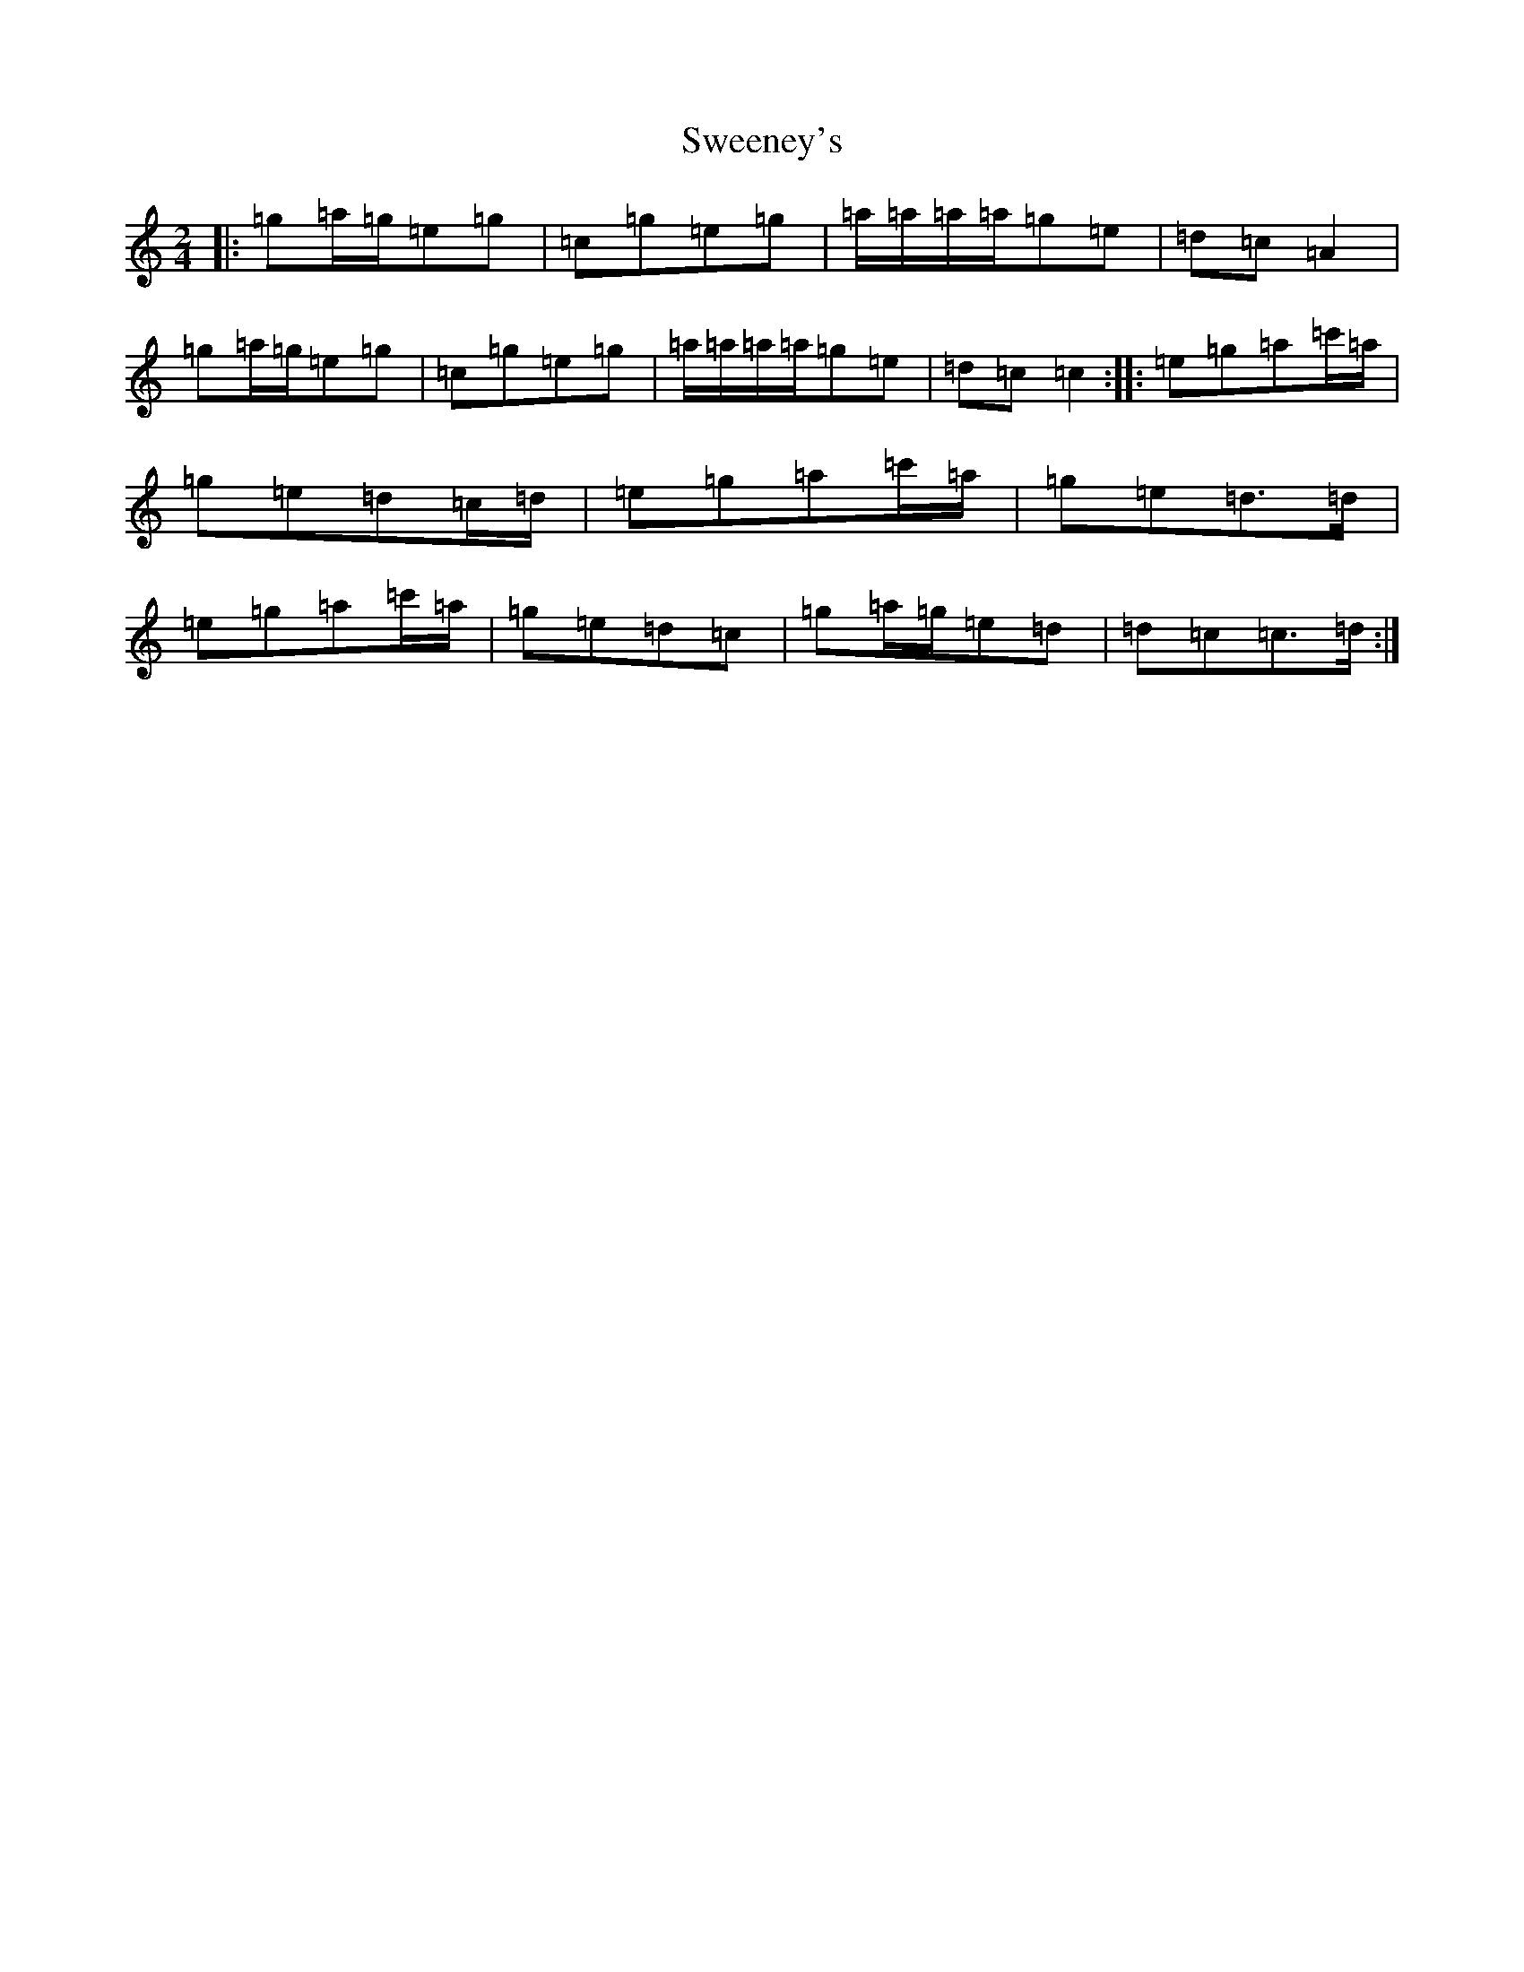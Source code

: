 X: 20530
T: Sweeney's
S: https://thesession.org/tunes/1549#setting14947
Z: A Major
R: polka
M: 2/4
L: 1/8
K: C Major
|:=g=a/2=g/2=e=g|=c=g=e=g|=a/2=a/2=a/2=a/2=g=e|=d=c=A2|=g=a/2=g/2=e=g|=c=g=e=g|=a/2=a/2=a/2=a/2=g=e|=d=c=c2:||:=e=g=a=c'/2=a/2|=g=e=d=c/2=d/2|=e=g=a=c'/2=a/2|=g=e=d>=d|=e=g=a=c'/2=a/2|=g=e=d=c|=g=a/2=g/2=e=d|=d=c=c>=d:|